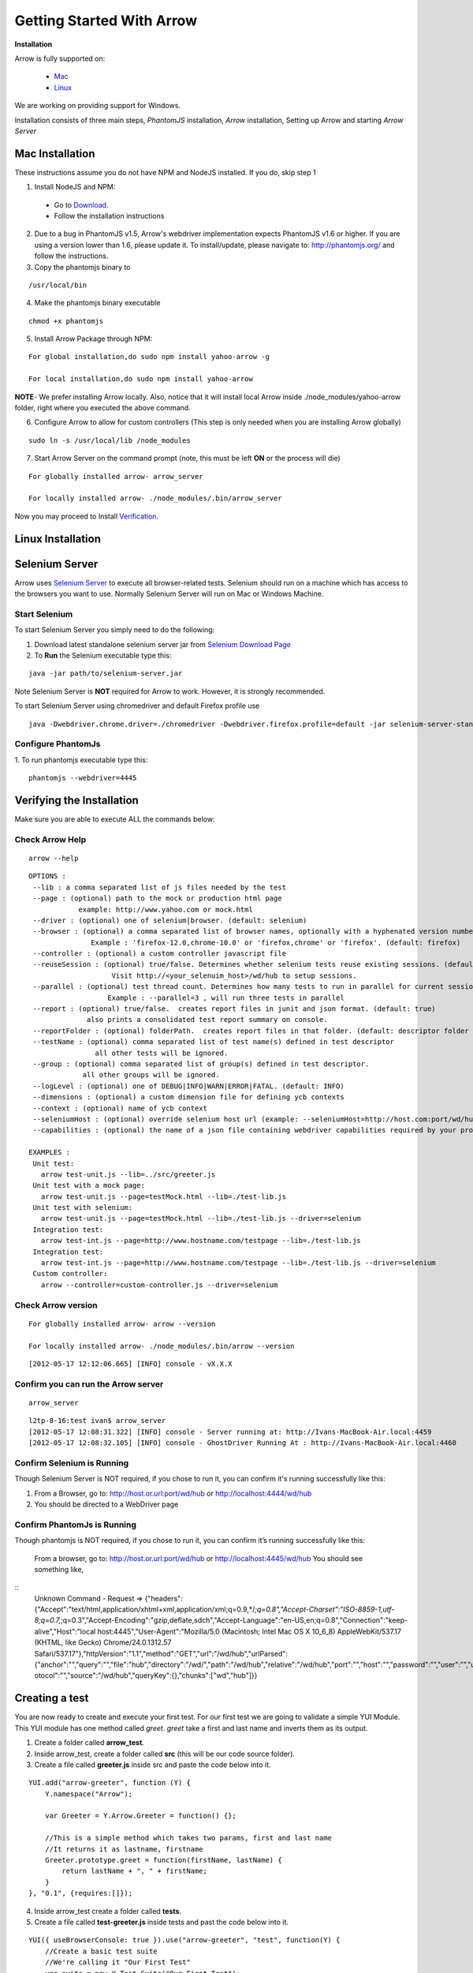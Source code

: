 ==========================
Getting Started With Arrow
==========================

.. _Installation:

**Installation**

Arrow is fully supported on:

   * Mac_
   * Linux_

We are working on providing support for Windows.

Installation consists of three main steps, *PhantomJS* installation, *Arrow* installation, Setting up Arrow and starting *Arrow Server*

.. _Mac:

Mac Installation
----------------

These instructions assume you do not have NPM and NodeJS installed. If you do, skip step 1

1. Install NodeJS and NPM:

 * Go to `Download <http://nodejs.org/#download>`_.
 * Follow the installation instructions

2. Due to a bug in PhantomJS v1.5, Arrow's webdriver implementation expects PhantomJS v1.6 or higher. If you are using a version lower than 1.6, please update it. To install/update, please navigate to: http://phantomjs.org/ and follow the instructions.

3. Copy the phantomjs binary to

::

   /usr/local/bin

4. Make the phantomjs binary executable

::

  chmod +x phantomjs

5. Install Arrow Package through NPM:

::

   For global installation,do sudo npm install yahoo-arrow -g

   For local installation,do sudo npm install yahoo-arrow

**NOTE**- We prefer installing Arrow locally. Also, notice that it will install local Arrow inside ./node_modules/yahoo-arrow folder, right where you executed the above command.

6. Configure Arrow to allow for custom controllers (This step is only needed when you are installing Arrow globally)

::

   sudo ln -s /usr/local/lib /node_modules

7. Start Arrow Server on the command prompt (note, this must be left **ON** or the process will die)

::

   For globally installed arrow- arrow_server

   For locally installed arrow- ./node_modules/.bin/arrow_server


Now you may proceed to Install Verification_.

.. _Linux:

Linux Installation
------------------

.. todo we need to rework the installation for Linux

Selenium Server
---------------

Arrow uses `Selenium Server <http://seleniumhq.org/>`_ to execute all browser-related tests. Selenium should run on a machine which has access to the browsers you want to use. Normally Selenium Server will run on Mac or Windows Machine.

Start Selenium
==============

To start Selenium Server you simply need to do the following:

1. Download latest standalone selenium server jar from `Selenium Download Page <https://code.google.com/p/selenium/downloads/list>`_
2. To **Run** the Selenium executable type this:

::

  java -jar path/to/selenium-server.jar

Note Selenium Server is **NOT** required for Arrow to work. However, it is strongly recommended.

To start Selenium Server using chromedriver and default Firefox profile use

::

    java -Dwebdriver.chrome.driver=./chromedriver -Dwebdriver.firefox.profile=default -jar selenium-server-standalone-2.xx.0.jar

Configure PhantomJs
===================
1. To run phantomjs executable type this:
::

    phantomjs --webdriver=4445


.. _Verification:

Verifying the Installation
--------------------------

Make sure you are able to execute ALL the commands below:


Check Arrow Help
================

::

  arrow --help

::

    OPTIONS :
     --lib : a comma separated list of js files needed by the test
     --page : (optional) path to the mock or production html page
                example: http://www.yahoo.com or mock.html
     --driver : (optional) one of selenium|browser. (default: selenium)
     --browser : (optional) a comma separated list of browser names, optionally with a hyphenated version number.
                   Example : 'firefox-12.0,chrome-10.0' or 'firefox,chrome' or 'firefox'. (default: firefox)
     --controller : (optional) a custom controller javascript file
     --reuseSession : (optional) true/false. Determines whether selenium tests reuse existing sessions. (default: false)
                        Visit http://<your_selenuim_host>/wd/hub to setup sessions.
     --parallel : (optional) test thread count. Determines how many tests to run in parallel for current session. (default: 1)
                       Example : --parallel=3 , will run three tests in parallel
     --report : (optional) true/false.  creates report files in junit and json format. (default: true)
                  also prints a consolidated test report summary on console.
     --reportFolder : (optional) folderPath.  creates report files in that folder. (default: descriptor folder path)
     --testName : (optional) comma separated list of test name(s) defined in test descriptor
                    all other tests will be ignored.
     --group : (optional) comma separated list of group(s) defined in test descriptor.
                 all other groups will be ignored.
     --logLevel : (optional) one of DEBUG|INFO|WARN|ERROR|FATAL. (default: INFO)
     --dimensions : (optional) a custom dimension file for defining ycb contexts
     --context : (optional) name of ycb context
     --seleniumHost : (optional) override selenium host url (example: --seleniumHost=http://host.com:port/wd/hub)
     --capabilities : (optional) the name of a json file containing webdriver capabilities required by your project

    EXAMPLES :
     Unit test:
       arrow test-unit.js --lib=../src/greeter.js
     Unit test with a mock page:
       arrow test-unit.js --page=testMock.html --lib=./test-lib.js
     Unit test with selenium:
       arrow test-unit.js --page=testMock.html --lib=./test-lib.js --driver=selenium
     Integration test:
       arrow test-int.js --page=http://www.hostname.com/testpage --lib=./test-lib.js
     Integration test:
       arrow test-int.js --page=http://www.hostname.com/testpage --lib=./test-lib.js --driver=selenium
     Custom controller:
       arrow --controller=custom-controller.js --driver=selenium

Check Arrow version
===================

::

  For globally installed arrow- arrow --version

  For locally installed arrow- ./node_modules/.bin/arrow --version

::

 [2012-05-17 12:12:06.665] [INFO] console - vX.X.X
 
Confirm you can run the Arrow server
====================================

::

  arrow_server

::

  l2tp-8-16:test ivan$ arrow_server
  [2012-05-17 12:08:31.322] [INFO] console - Server running at: http://Ivans-MacBook-Air.local:4459
  [2012-05-17 12:08:32.105] [INFO] console - GhostDriver Running At : http://Ivans-MacBook-Air.local:4460


Confirm Selenium is Running
===========================

Though Selenium Server is NOT required, if you chose to run it, you can confirm it's running successfully like this:

1. From a Browser, go to: http://host.or.url:port/wd/hub or http://localhost:4444/wd/hub
2. You should be directed to a WebDriver page

Confirm PhantomJs is Running
===========================

Though phantomjs is NOT required, if you chose to run it, you can confirm it’s running successfully like this:

    From a browser, go to: http://host.or.url:port/wd/hub or http://localhost:4445/wd/hub
    You should see something like,

::
   Unknown Command - Request =>  {"headers":{"Accept":"text/html,application/xhtml+xml,application/xml;q=0.9,*/*;q=0.8","Accept-Charset":"ISO-8859-1,utf-8;q=0.7,*;q=0.3","Accept-Encoding":"gzip,deflate,sdch","Accept-Language":"en-US,en;q=0.8","Connection":"keep-alive","Host":"local host:4445","User-Agent":"Mozilla/5.0 (Macintosh; Intel Mac OS X 10_6_8) AppleWebKit/537.17 (KHTML, like Gecko) Chrome/24.0.1312.57  Safari/537.17"},"httpVersion":"1.1","method":"GET","url":"/wd/hub","urlParsed":{"anchor":"","query":"","file":"hub","directory":"/wd/","path":"/wd/hub","relative":"/wd/hub","port":"","host":"","password":"","user":"","userInfo":"","authority":"","pr otocol":"","source":"/wd/hub","queryKey":{},"chunks":["wd","hub"]}}


.. _Creating a test:

Creating a test
---------------

You are now ready to create and execute your first test. For our first test we are going to validate a simple YUI Module. This YUI module has one method called *greet*. *greet* take a first and last name and inverts them as its output.

1. Create a folder called **arrow_test**.

2. Inside arrow_test, create a folder called **src** (this will be our code source folder).

3. Create a file called **greeter.js** inside src and paste the code below into it.

::

    YUI.add("arrow-greeter", function (Y) {
        Y.namespace("Arrow");

        var Greeter = Y.Arrow.Greeter = function() {};

        //This is a simple method which takes two params, first and last name
        //It returns it as lastname, firstname
        Greeter.prototype.greet = function(firstName, lastName) {
            return lastName + ", " + firstName;
        }
    }, "0.1", {requires:[]});

4. Inside arrow_test create a folder called **tests**.

5. Create a file called **test-greeter.js** inside tests and past the code below into it.

::

    YUI({ useBrowserConsole: true }).use("arrow-greeter", "test", function(Y) {
        //Create a basic test suite
        //We're calling it "Our First Test"
        var suite = new Y.Test.Suite("Our First Test");

        //Add a test case to the suite; "test greet"
        suite.add(new Y.Test.Case({
            "test greet": function() {
                var greeter = new Y.Arrow.Greeter();

                //The method we are testing will inverse the firstname and lastname
                //Our test will check for that inversion
                Y.Assert.areEqual(greeter.greet("Joe", "Smith"), "Smith, Joe");
            }
        }));

        //Note we are not "running" the suite.
        //Arrow will take care of that. We simply need to "add" it to the runner
        Y.Test.Runner.add(suite);
    });

Now we are ready to run our test.

6. Navigate to

::

    ~/arrow_test/tests

7. Type this to execute your test

::

    Globally installed Arrow- arrow test-greeter.js --lib=../src/greeter.js --driver=nodejs

    Locally installed Arrow- ../node_modules/.bin/arrow test-greeter.js --lib=../src/greeter.js --driver=nodejs

Congratulations, you've successfully installed Arrow and created your first test.



